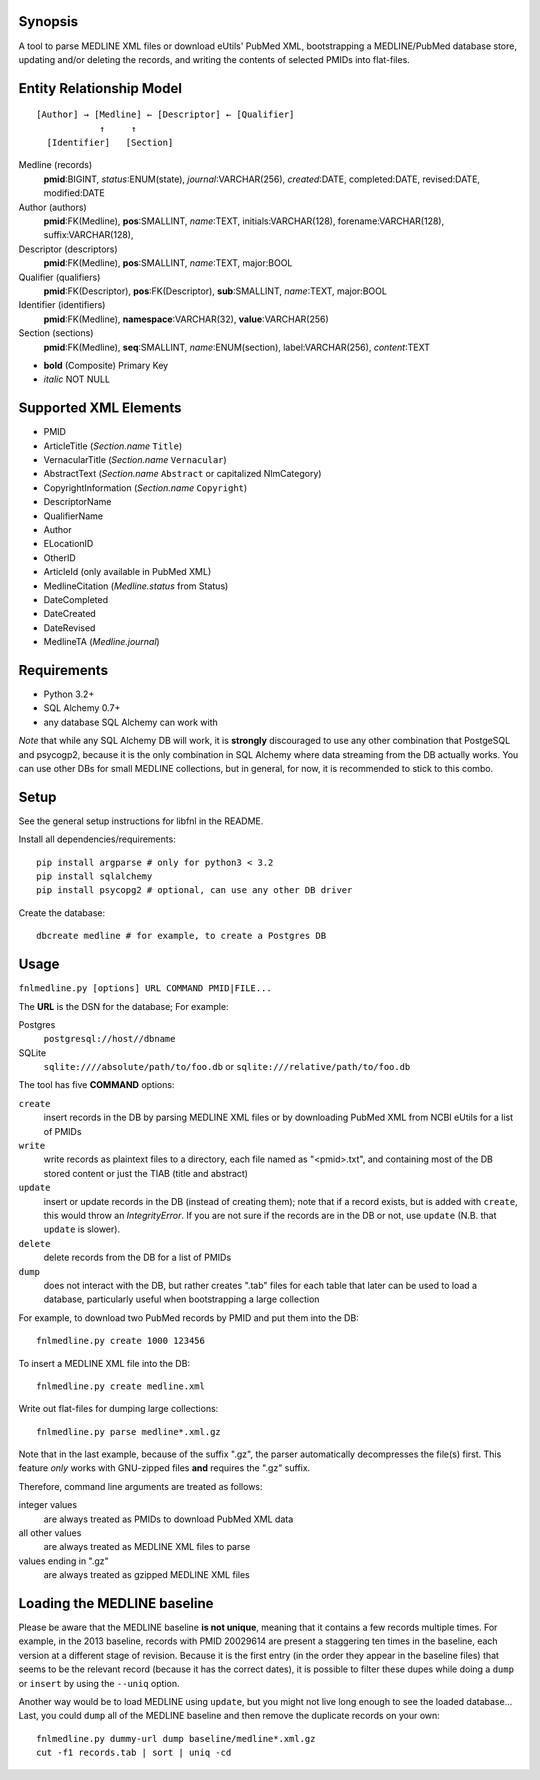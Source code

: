 Synopsis
========

A tool to parse MEDLINE XML files or download eUtils' PubMed XML,
bootstrapping a MEDLINE/PubMed database store,
updating and/or deleting the records, and
writing the contents of selected PMIDs into flat-files.

Entity Relationship Model
=========================

::

    [Author] → [Medline] ← [Descriptor] ← [Qualifier]
                ↑     ↑
      [Identifier]   [Section]

Medline (records)
  **pmid**:BIGINT, *status*:ENUM(state), *journal*:VARCHAR(256),
  *created*:DATE, completed:DATE, revised:DATE, modified:DATE

Author (authors)
  **pmid**:FK(Medline), **pos**:SMALLINT, *name*:TEXT,
  initials:VARCHAR(128), forename:VARCHAR(128), suffix:VARCHAR(128),

Descriptor (descriptors)
  **pmid**:FK(Medline), **pos**:SMALLINT, *name*:TEXT, major:BOOL

Qualifier (qualifiers)
  **pmid**:FK(Descriptor), **pos**:FK(Descriptor), **sub**:SMALLINT,
  *name*:TEXT, major:BOOL

Identifier (identifiers)
  **pmid**:FK(Medline), **namespace**:VARCHAR(32), **value**:VARCHAR(256)

Section (sections)
  **pmid**:FK(Medline), **seq**:SMALLINT, *name*:ENUM(section),
  label:VARCHAR(256), *content*:TEXT

- **bold** (Composite) Primary Key
- *italic* NOT NULL

Supported XML Elements
======================

- PMID
- ArticleTitle (`Section.name` ``Title``)
- VernacularTitle (`Section.name` ``Vernacular``)
- AbstractText (`Section.name` ``Abstract`` or capitalized NlmCategory)
- CopyrightInformation (`Section.name` ``Copyright``)
- DescriptorName
- QualifierName
- Author
- ELocationID
- OtherID
- ArticleId (only available in PubMed XML)
- MedlineCitation (`Medline.status` from Status)
- DateCompleted
- DateCreated
- DateRevised
- MedlineTA (`Medline.journal`)

Requirements
============

- Python 3.2+
- SQL Alchemy 0.7+
- any database SQL Alchemy can work with

*Note* that while any SQL Alchemy DB will work, it is **strongly** discouraged
to use any other combination that PostgeSQL and psycogp2, because it is the
only combination in SQL Alchemy where data streaming from the DB actually
works. You can use other DBs for small MEDLINE collections, but in general,
for now, it is recommended to stick to this combo.

Setup
=====

See the general setup instructions for libfnl in the README.

Install all dependencies/requirements::

    pip install argparse # only for python3 < 3.2
    pip install sqlalchemy
    pip install psycopg2 # optional, can use any other DB driver

Create the database::

    dbcreate medline # for example, to create a Postgres DB

Usage
=====

``fnlmedline.py [options] URL COMMAND PMID|FILE...``

The **URL** is the DSN for the database; For example:

Postgres
    ``postgresql://host//dbname``
SQLite
    ``sqlite:////absolute/path/to/foo.db`` or
    ``sqlite:///relative/path/to/foo.db``

The tool has five **COMMAND** options:

``create``
    insert records in the DB by parsing MEDLINE XML files or
    by downloading PubMed XML from NCBI eUtils for a list of PMIDs
``write``
    write records as plaintext files to a directory, each file named as
    "<pmid>.txt", and containing most of the DB stored content or just the
    TIAB (title and abstract)
``update``
    insert or update records in the DB (instead of creating them); note that
    if a record exists, but is added with ``create``, this would throw an
    `IntegrityError`. If you are not sure if the records are in the DB or
    not, use ``update`` (N.B. that ``update`` is slower).
``delete``
    delete records from the DB for a list of PMIDs
``dump``
    does not interact with the DB, but rather creates ".tab" files for each
    table that later can be used to load a database, particularly useful when
    bootstrapping a large collection

For example, to download two PubMed records by PMID and put them into
the DB::

    fnlmedline.py create 1000 123456

To insert a MEDLINE XML file into the DB::

    fnlmedline.py create medline.xml

Write out flat-files for dumping large collections::

    fnlmedline.py parse medline*.xml.gz

Note that in the last example, because of the suffix ".gz", the parser
automatically decompresses the file(s) first. This feature *only*
works with GNU-zipped files **and** requires the ".gz" suffix.

Therefore, command line arguments are treated as follows:

integer values
    are always treated as PMIDs to download PubMed XML data
all other values
    are always treated as MEDLINE XML files to parse
values ending in ".gz"
    are always treated as gzipped MEDLINE XML files

Loading the MEDLINE baseline
============================

Please be aware that the MEDLINE baseline **is not unique**, meaning that it
contains a few records multiple times. For example, in the 2013 baseline,
records with PMID 20029614 are present a staggering ten times in the baseline,
each version at a different stage of revision. Because it is the first entry
(in the order they appear in the baseline files) that seems to be the relevant
record (because it has the correct dates), it is possible to filter these
dupes while doing a ``dump`` or ``insert`` by using the ``--uniq`` option.

Another way would be to load MEDLINE using ``update``, but you might not
live long enough to see the loaded database... Last, you could ``dump`` all of
the MEDLINE baseline and then remove the duplicate records on your own::

    fnlmedline.py dummy-url dump baseline/medline*.xml.gz
    cut -f1 records.tab | sort | uniq -cd

